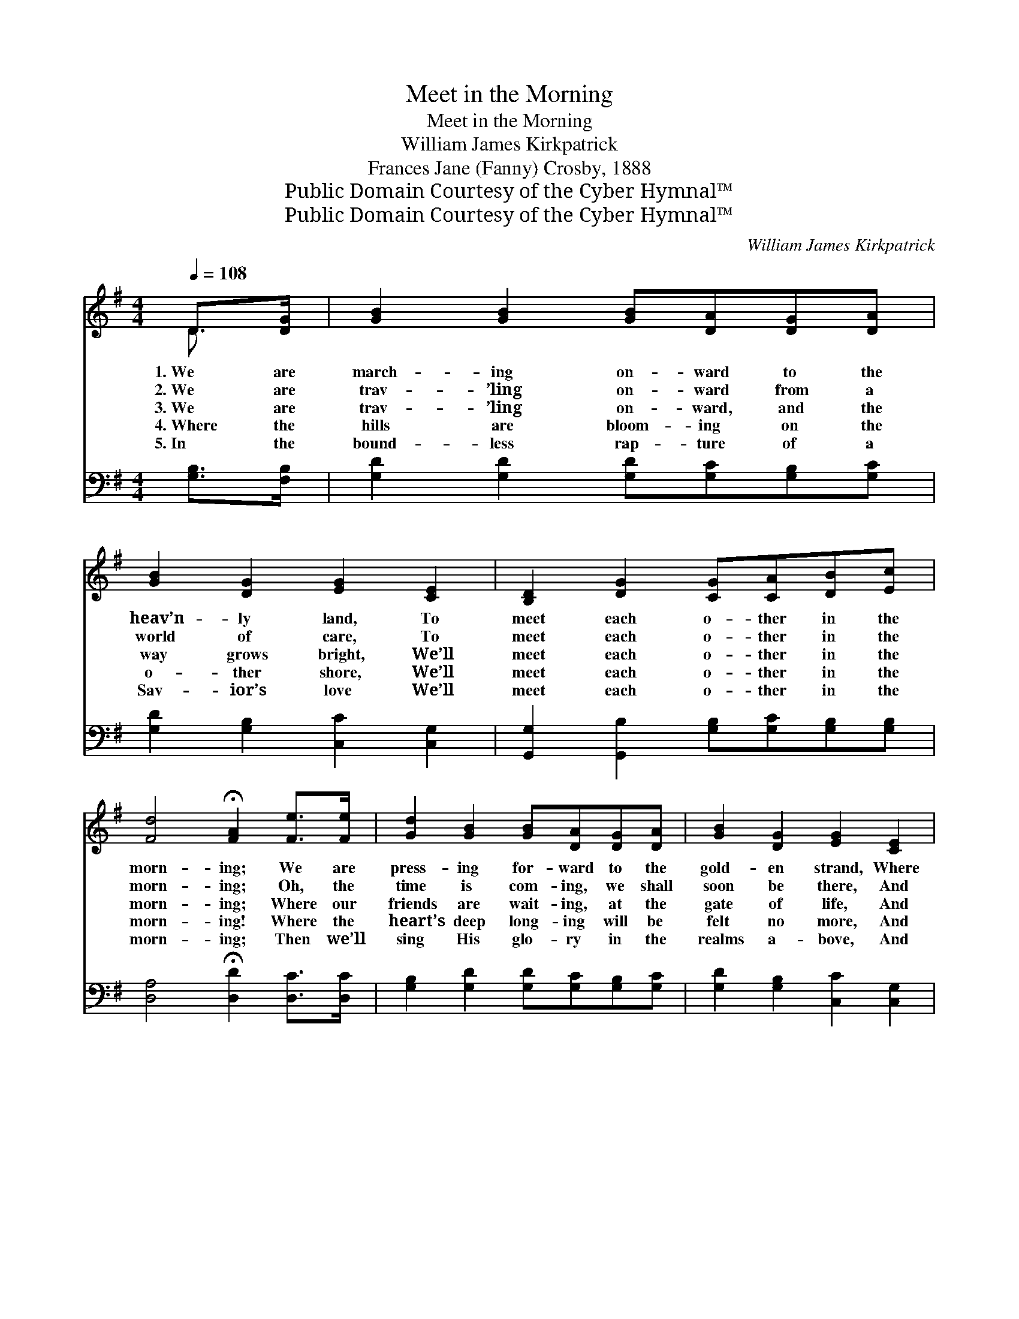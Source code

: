 X:1
T:Meet in the Morning
T:Meet in the Morning
T:William James Kirkpatrick
T:Frances Jane (Fanny) Crosby, 1888
T:Public Domain Courtesy of the Cyber Hymnal™
T:Public Domain Courtesy of the Cyber Hymnal™
C:William James Kirkpatrick
Z:Public Domain
Z:Courtesy of the Cyber Hymnal™
%%score ( 1 2 ) ( 3 4 )
L:1/8
Q:1/4=108
M:4/4
K:G
V:1 treble 
V:2 treble 
V:3 bass 
V:4 bass 
V:1
 D>[DG] | [GB]2 [GB]2 [GB][DA][DG][DA] | [GB]2 [DG]2 [EG]2 [CE]2 | [B,D]2 [DG]2 [CG][CA][DB][Ec] | %4
w: 1.~We are|march- ing on- ward to the|heav’n- ly land, To|meet each o- ther in the|
w: 2.~We are|trav- ’ling on- ward from a|world of care, To|meet each o- ther in the|
w: 3.~We are|trav- ’ling on- ward, and the|way grows bright, We’ll|meet each o- ther in the|
w: 4.~Where the|hills are bloom- ing on the|o- ther shore, We’ll|meet each o- ther in the|
w: 5.~In the|bound- less rap- ture of a|Sav- ior’s love We’ll|meet each o- ther in the|
 [Fd]4 !fermata![FA]2 [Fe]>[Fe] | [Gd]2 [GB]2 [GB][DA][DG][DA] | [GB]2 [DG]2 [EG]2 [CE]2 | %7
w: morn- ing; We are|press- ing for- ward to the|gold- en strand, Where|
w: morn- ing; Oh, the|time is com- ing, we shall|soon be there, And|
w: morn- ing; Where our|friends are wait- ing, at the|gate of life, And|
w: morn- ing! Where the|heart’s deep long- ing will be|felt no more, And|
w: morn- ing; Then we’ll|sing His glo- ry in the|realms a- bove, And|
 [B,D]2 [DG]2 [DG][GB][Gd][GB] | [FA]4 !fermata![DG]2 ||"^Refrain" [Gd]>[Gd] | d4 [Gd]2 [Gd]>[Gd] | %11
w: joy will crown us in the|morn- ing.|||
w: joy will crown us in the|morn- ing.|||
w: joy will crown us in the|morn- ing.|In the|morn- ing, in the|
w: joy will crown us in the|morn- ing.|||
w: joy will crown us in the|morn- ing.|||
 [Ge]4 !fermata![Gd]2 G[GA] | [GB][GB][GB][GB] [GB][Gd][Gd][GB] | [FA]4 !fermata![Fd]2 [DG][DA] | %14
w: |||
w: |||
w: morn- ing, We will|ga- ther with the faith- ful in the|morn- ing; Where the|
w: |||
w: |||
 [GB]2 [Gd]2 [Gd][GB][DG][DA] | [GB]2 [DG]2 [EG]2 [CE]2 | [B,D]2 [DG]2 [DG][GB][Gd][GB] | %17
w: |||
w: |||
w: night of sor- row shall be|rolled a- way, And|joy will crown us in the|
w: |||
w: |||
 [FA]4 !fermata![DG]2 |] %18
w: |
w: |
w: morn- ing.|
w: |
w: |
V:2
 D3/2 x/ | x8 | x8 | x8 | x8 | x8 | x8 | x8 | x6 || x2 | (G2 F2) x4 | x6 G x | x8 | x8 | x8 | x8 | %16
 x8 | x6 |] %18
V:3
 [G,B,]>[F,B,] | [G,D]2 [G,D]2 [G,D][G,C][G,B,][G,C] | [G,D]2 [G,B,]2 [C,C]2 [C,G,]2 | %3
 [G,,G,]2 [G,,B,]2 [G,B,][G,C][G,B,][G,B,] | [D,A,]4 !fermata![D,D]2 [D,C]>[D,C] | %5
 [G,B,]2 [G,D]2 [G,D][G,C][G,B,][G,C] | [G,D]2 [G,B,]2 [C,C]2 [C,G,]2 | %7
 [D,G,]2 [D,B,]2 [D,B,][D,D][D,B,][D,B,] | [D,C]4 !fermata![G,,G,B,]2 || [G,B,]>[G,B,] | %10
 ([G,B,]2 [A,C]2) [B,D]2 [G,B,]>[G,B,] | C4 !fermata![G,B,]2 [G,B,][G,C] | %12
 [G,D][G,D][G,D][G,D] [G,D][G,B,][G,B,][G,D] | [D,D]4 !fermata![D,A,]2 [G,B,][G,C] | %14
 [G,D]2 [G,B,]2 [G,B,][G,D][G,B,][F,C] | [G,D]2 [G,B,]2 [C,C]2 [C,G,]2 | %16
 [D,G,]2 [D,B,]2 [D,B,][D,D][D,B,][D,B,] | [D,C]4 !fermata![G,,G,B,]2 |] %18
V:4
 x2 | x8 | x8 | x8 | x8 | x8 | x8 | x8 | x6 || x2 | x8 | (C,2 D,2) x4 | x8 | x8 | x8 | x8 | x8 | %17
 x6 |] %18

